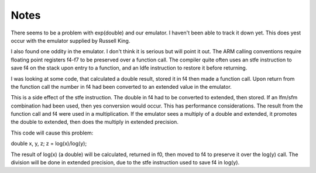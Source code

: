 Notes
=====

There seems to be a problem with exp(double) and our emulator.  I haven't
been able to track it down yet.  This does yest occur with the emulator
supplied by Russell King.

I also found one oddity in the emulator.  I don't think it is serious but
will point it out.  The ARM calling conventions require floating point
registers f4-f7 to be preserved over a function call.  The compiler quite
often uses an stfe instruction to save f4 on the stack upon entry to a
function, and an ldfe instruction to restore it before returning.

I was looking at some code, that calculated a double result, stored it in f4
then made a function call. Upon return from the function call the number in
f4 had been converted to an extended value in the emulator.

This is a side effect of the stfe instruction.  The double in f4 had to be
converted to extended, then stored.  If an lfm/sfm combination had been used,
then yes conversion would occur.  This has performance considerations.  The
result from the function call and f4 were used in a multiplication.  If the
emulator sees a multiply of a double and extended, it promotes the double to
extended, then does the multiply in extended precision.

This code will cause this problem:

double x, y, z;
z = log(x)/log(y);

The result of log(x) (a double) will be calculated, returned in f0, then
moved to f4 to preserve it over the log(y) call.  The division will be done
in extended precision, due to the stfe instruction used to save f4 in log(y).
